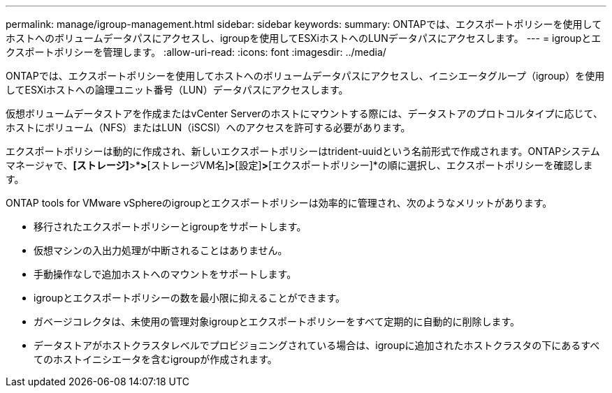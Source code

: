 ---
permalink: manage/igroup-management.html 
sidebar: sidebar 
keywords:  
summary: ONTAPでは、エクスポートポリシーを使用してホストへのボリュームデータパスにアクセスし、igroupを使用してESXiホストへのLUNデータパスにアクセスします。 
---
= igroupとエクスポートポリシーを管理します。
:allow-uri-read: 
:icons: font
:imagesdir: ../media/


[role="lead"]
ONTAPでは、エクスポートポリシーを使用してホストへのボリュームデータパスにアクセスし、イニシエータグループ（igroup）を使用してESXiホストへの論理ユニット番号（LUN）データパスにアクセスします。

仮想ボリュームデータストアを作成またはvCenter Serverのホストにマウントする際には、データストアのプロトコルタイプに応じて、ホストにボリューム（NFS）またはLUN（iSCSI）へのアクセスを許可する必要があります。

エクスポートポリシーは動的に作成され、新しいエクスポートポリシーはtrident-uuidという名前形式で作成されます。ONTAPシステムマネージャで、*[ストレージ]*>*[Storage VM]*>*[ストレージVM名]*>*[設定]*>*[エクスポートポリシー]*の順に選択し、エクスポートポリシーを確認します。

ONTAP tools for VMware vSphereのigroupとエクスポートポリシーは効率的に管理され、次のようなメリットがあります。

* 移行されたエクスポートポリシーとigroupをサポートします。
* 仮想マシンの入出力処理が中断されることはありません。
* 手動操作なしで追加ホストへのマウントをサポートします。
* igroupとエクスポートポリシーの数を最小限に抑えることができます。
* ガベージコレクタは、未使用の管理対象igroupとエクスポートポリシーをすべて定期的に自動的に削除します。
* データストアがホストクラスタレベルでプロビジョニングされている場合は、igroupに追加されたホストクラスタの下にあるすべてのホストイニシエータを含むigroupが作成されます。

